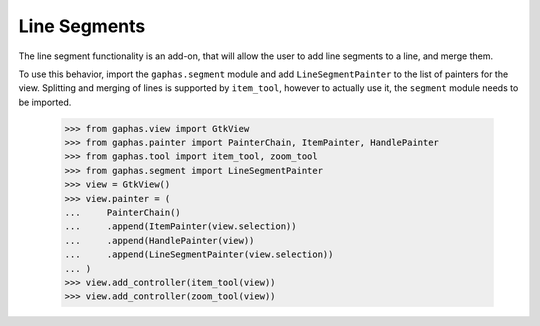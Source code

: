 Line Segments
#############

The line segment functionality is an add-on, that will allow the user to add line segments to a line, and merge them.

.. image:: images/segment.png
   :align: center

To use this behavior, import the ``gaphas.segment`` module and add ``LineSegmentPainter`` to the list of painters for the view.
Splitting and merging of lines is supported by ``item_tool``, however
to actually use it, the ``segment`` module needs to be imported.

    >>> from gaphas.view import GtkView
    >>> from gaphas.painter import PainterChain, ItemPainter, HandlePainter
    >>> from gaphas.tool import item_tool, zoom_tool
    >>> from gaphas.segment import LineSegmentPainter
    >>> view = GtkView()
    >>> view.painter = (
    ...     PainterChain()
    ...     .append(ItemPainter(view.selection))
    ...     .append(HandlePainter(view))
    ...     .append(LineSegmentPainter(view.selection))
    ... )
    >>> view.add_controller(item_tool(view))
    >>> view.add_controller(zoom_tool(view))
